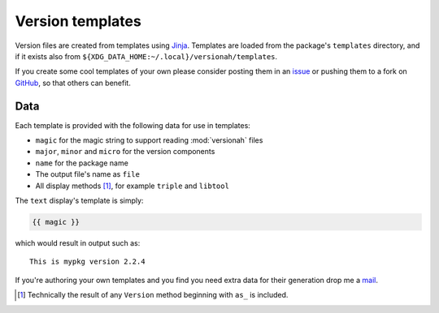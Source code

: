 Version templates
=================

Version files are created from templates using Jinja_.  Templates are loaded
from the package's ``templates`` directory, and if it exists also from
``${XDG_DATA_HOME:~/.local}/versionah/templates``.

If you create some cool templates of your own please consider posting them in an
issue_ or pushing them to a fork on GitHub_, so that others can benefit.

Data
----

Each template is provided with the following data for use in templates:

* ``magic`` for the magic string to support reading :mod:`versionah` files
* ``major``, ``minor`` and ``micro`` for the version components
* ``name`` for the package name
* The output file's name as ``file``
* All display methods [#]_, for example ``triple`` and ``libtool``

The ``text`` display's template is simply:

.. code-block:: jinja

    {{ magic }}

which would result in output such as::

    This is mypkg version 2.2.4

If you're authoring your own templates and you find you need extra data for
their generation drop me a mail_.

.. [#] Technically the result of any ``Version`` method beginning with ``as_``
       is included.

.. _Jinja: http://jinja.pocoo.org/
.. _issue: http://github.com/JNRowe/versionah/issues
.. _GitHub: http://github.com/JNRowe/versionah/
.. _mail: jnrowe@gmail.com
